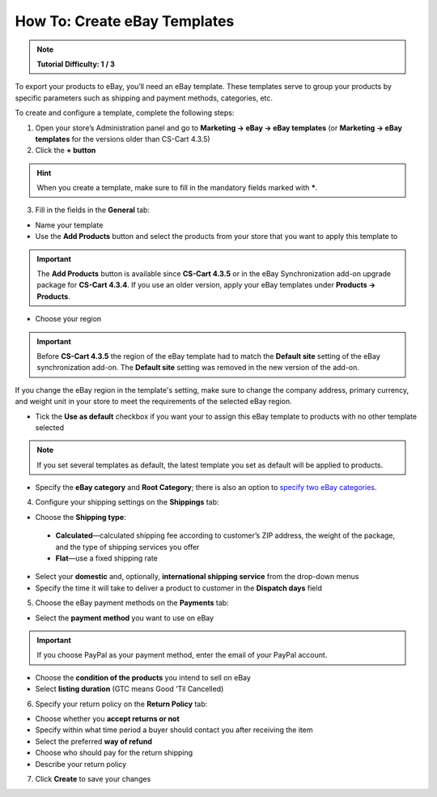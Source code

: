 *****************************
How To: Create eBay Templates
*****************************

.. note::

    **Tutorial Difficulty: 1 / 3**

To export your products to eBay, you’ll need an eBay template. These templates serve to group your products by specific parameters such as shipping and payment methods, categories, etc.

To create and configure a template, complete the following steps: 

1. Open your store’s Administration panel and go to **Marketing → eBay → eBay templates** (or **Marketing → eBay templates** for the versions older than CS-Cart 4.3.5)

2. Click the **+ button**

.. hint::

   When you create a template, make sure to fill in the mandatory fields marked with *****.

3. Fill in the fields in the **General** tab:

.. image:: img/templates/general_settings.png
    :align: center
    :alt: Configure the general settings of your eBay template on the General tab.

*   Name your template

*   Use the **Add Products** button and select the products from your store that you want to apply this template to

.. important::

     The **Add Products** button is available since **CS-Cart 4.3.5** or in the eBay Synchronization add-on upgrade package for **CS-Cart 4.3.4**. If you use an older version, apply your eBay templates under **Products → Products**.

*   Choose your region

.. important::

     Before **CS-Cart 4.3.5** the region of the eBay template had to match the **Default site** setting of the eBay synchronization add-on. The **Default site** setting was removed in the new version of the add-on. 

If you change the eBay region in the template's setting, make sure to change the company address, primary currency, and weight unit in your store to meet the requirements of the selected eBay region.

*   Tick the **Use as default** checkbox if you want your to assign this eBay template to products with no other template selected

.. note::

     If you set several templates as default, the latest template you set as default will be applied to products.

*   Specify the **eBay category** and **Root Category**; there is also an option to `specify two eBay categories <http://pages.ebay.com/help/sell/two-categories.html>`_.

4. Configure your shipping settings on the **Shippings** tab:

.. image:: img/templates/shippings.png
    :align: center
    :alt: Choose the shipping type, your shipping service, and specify the delivery time on the Shippings tab.

*   Choose the **Shipping type**:

 *   **Calculated**—calculated shipping fee according to customer’s ZIP address, the weight of the package, and the type of shipping services you offer

 *   **Flat**—use a fixed shipping rate

*   Select your **domestic** and, optionally, **international shipping service** from the drop-down menus

*   Specify the time it will take to deliver a product to customer in the **Dispatch days** field

5. Choose the eBay payment methods on the **Payments** tab:

.. image:: img/templates/payments.png
    :align: center
    :alt: Select the payment method, condition of your products and listing duration on the Payments tab.

*   Select the **payment method** you want to use on eBay

.. important::

     If you choose PayPal as your payment method, enter the email of your PayPal account.

*   Choose the **condition of the products** you intend to sell on eBay

*   Select **listing duration** (GTC means Good ‘Til Cancelled)

6. Specify your return policy on the **Return Policy** tab:

.. image:: img/templates/return_policy.png
    :align: center
    :alt: Specify how you handle returns on the Return Policy tab.

*   Choose whether you **accept returns or not**

*   Specify within what time period a buyer should contact you after receiving the item

*   Select the preferred **way of refund**

*   Choose who should pay for the return shipping

*   Describe your return policy

7. Click **Create** to save your changes

